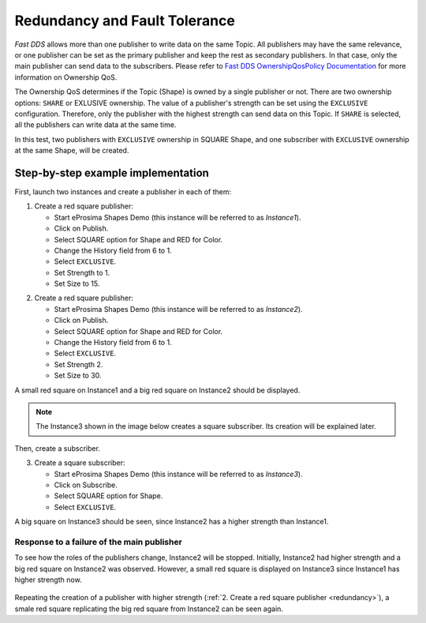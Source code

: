 .. _examples_redundancy:

Redundancy and Fault Tolerance
==============================

*Fast DDS* allows more than one publisher to write data on the same Topic.
All publishers may have the same relevance, or one publisher can be set as the primary publisher and keep the rest as
secondary publishers.
In that case, only the main publisher can send data to the subscribers.
Please refer to
`Fast DDS OwnershipQosPolicy Documentation <https://fast-dds.docs.eprosima.com/en/v2.0.0/fastdds/dds_layer/core/policy/standardQosPolicies.html#ownershipqospolicy>`_
for more information on Ownership QoS.

The Ownership QoS determines if the Topic (Shape) is owned by a single publisher or not.
There are two ownership options: ``SHARE`` or EXLUSIVE ownership.
The value of a publisher's strength can be set using the ``EXCLUSIVE`` configuration.
Therefore, only the publisher with the highest strength can send data on this Topic.
If ``SHARE`` is selected, all the publishers can write data at the same time.

In this test, two publishers with ``EXCLUSIVE`` ownership in SQUARE Shape, and one subscriber with
``EXCLUSIVE`` ownership at the same Shape, will be created.

Step-by-step example implementation
-----------------------------------

First, launch two instances and create a publisher in each of them:

1. Create a red square publisher:

   - Start eProsima Shapes Demo (this instance will be referred to as *Instance1*).
   - Click on Publish.
   - Select SQUARE option for Shape and RED for Color.
   - Change the History field from 6 to 1.
   - Select ``EXCLUSIVE``.
   - Set Strength to 1.
   - Set Size to 15.

.. _redundancy:

2. Create a red square publisher:

   - Start eProsima Shapes Demo (this instance will be referred to as *Instance2*).
   - Click on Publish.
   - Select SQUARE option for Shape and RED for Color.
   - Change the History field from 6 to 1.
   - Select ``EXCLUSIVE``.
   - Set Strength 2.
   - Set Size to 30.

A small red square on Instance1 and a big red square on Instance2 should be displayed.

.. note::

   The Instance3 shown in the image below creates a square subscriber. Its creation will be explained later.

.. figure:: /01-figures/test5_2.png
   :alt: Initial state
   :align: center

Then, create a subscriber.

3. Create a square subscriber:

   - Start eProsima Shapes Demo (this instance will be referred to as *Instance3*).
   - Click on Subscribe.
   - Select SQUARE option for Shape.
   - Select ``EXCLUSIVE``.

A big square on Instance3 should be seen, since Instance2 has a higher strength than Instance1.

.. figure:: /01-figures/test5_3.png
   :alt: State 1
   :align: center

Response to a failure of the main publisher
^^^^^^^^^^^^^^^^^^^^^^^^^^^^^^^^^^^^^^^^^^^

To see how the roles of the publishers change, Instance2 will be stopped.
Initially, Instance2 had higher strength and a big red square on Instance2 was observed.
However, a small red square is displayed on Instance3 since Instance1 has higher strength now.

.. figure:: /01-figures/test5_4.png
   :alt: State 2
   :align: center

Repeating the creation of a publisher with higher strength (:ref:`2. Create a red square publisher <redundancy>`),
a smale red square replicating the big red square from Instance2 can be seen again.
